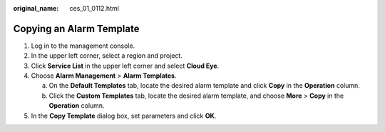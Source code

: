 :original_name: ces_01_0112.html

.. _ces_01_0112:

Copying an Alarm Template
=========================

#. Log in to the management console.
#. In the upper left corner, select a region and project.
#. Click **Service List** in the upper left corner and select **Cloud Eye**.
#. Choose **Alarm Management** > **Alarm Templates**.

   a. On the **Default Templates** tab, locate the desired alarm template and click **Copy** in the **Operation** column.
   b. Click the **Custom Templates** tab, locate the desired alarm template, and choose **More** > **Copy** in the **Operation** column.

#. In the **Copy Template** dialog box, set parameters and click **OK**.
